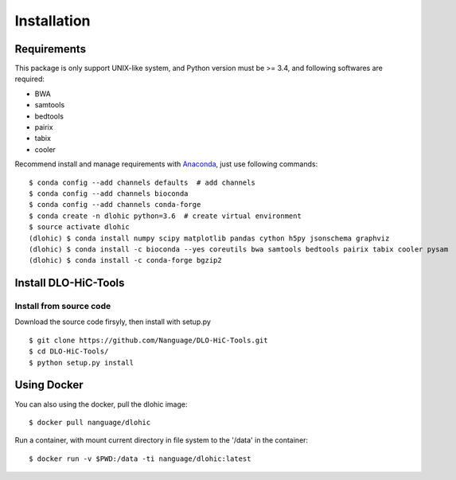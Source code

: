 Installation
============

Requirements
------------
This package is only support UNIX-like system, and Python version must be >= 3.4, 
and following softwares are required:

- BWA
- samtools
- bedtools
- pairix
- tabix
- cooler

Recommend install and manage requirements with `Anaconda <https://conda.io/miniconda.html>`_, just use following commands::

    $ conda config --add channels defaults  # add channels
    $ conda config --add channels bioconda
    $ conda config --add channels conda-forge
    $ conda create -n dlohic python=3.6  # create virtual environment
    $ source activate dlohic
    (dlohic) $ conda install numpy scipy matplotlib pandas cython h5py jsonschema graphviz
    (dlohic) $ conda install -c bioconda --yes coreutils bwa samtools bedtools pairix tabix cooler pysam
    (dlohic) $ conda install -c conda-forge bgzip2

Install DLO-HiC-Tools
---------------------

Install from source code
^^^^^^^^^^^^^^^^^^^^^^^^
Download the source code firsyly, then install with setup.py ::

    $ git clone https://github.com/Nanguage/DLO-HiC-Tools.git
    $ cd DLO-HiC-Tools/
    $ python setup.py install

Using Docker
------------

You can also using the docker, pull the dlohic image: ::

    $ docker pull nanguage/dlohic


Run a container, with mount current directory in file system to the '/data' in the container: ::

    $ docker run -v $PWD:/data -ti nanguage/dlohic:latest

